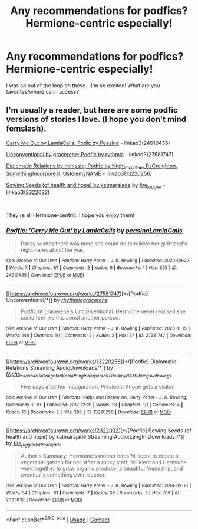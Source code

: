 #+TITLE: Any recommendations for podfics? Hermione-centric especially!

* Any recommendations for podfics? Hermione-centric especially!
:PROPERTIES:
:Author: karmax7chameleon
:Score: 6
:DateUnix: 1608260289.0
:DateShort: 2020-Dec-18
:FlairText: Request
:END:
I was so out of the loop on these - I'm so excited! What are you favorites/where can I access?


** I'm usually a reader, but here are some podfic versions of stories I love. (I hope you don't mind femslash).

[[https://archiveofourown.org/works/24910435][Carry Me Out by LamiaCalls; Podic by Peasina]] - linkao3(24910435)

[[https://archiveofourown.org/works/27581747][Unconventional by gracerene; Podfic by rythmia]] - linkao3(27581747)

[[https://archiveofourown.org/works/13220256][Diplomatic Relations by mimssio; Podfic by Night_Inscriber, RsCreighton, SomethingIncorporeal, UstolemyNAME]] - linkao3(13220256)

[[https://archiveofourown.org/works/2322032][Sowing Seeds (of health and hope) by katmarajade]] by [[https://archiveofourown.org/users/fire_juggler/pseuds/fire_juggler][fire_juggler]] - linkao3(2322032)

​

They're all Hermione-centric. I hope you enjoy them!
:PROPERTIES:
:Author: BlueThePineapple
:Score: 1
:DateUnix: 1608309745.0
:DateShort: 2020-Dec-18
:END:

*** [[https://archiveofourown.org/works/24910435][*/Podfic: 'Carry Me Out' by LamiaCalls/*]] by [[https://www.archiveofourown.org/users/peasina/pseuds/peasina/users/LamiaCalls/pseuds/LamiaCalls][/peasinaLamiaCalls/]]

#+begin_quote
  Pansy wishes there was more she could do to relieve her girlfriend's nightmares about the war.
#+end_quote

^{/Site/:} ^{Archive} ^{of} ^{Our} ^{Own} ^{*|*} ^{/Fandom/:} ^{Harry} ^{Potter} ^{-} ^{J.} ^{K.} ^{Rowling} ^{*|*} ^{/Published/:} ^{2020-09-23} ^{*|*} ^{/Words/:} ^{7} ^{*|*} ^{/Chapters/:} ^{1/1} ^{*|*} ^{/Comments/:} ^{2} ^{*|*} ^{/Kudos/:} ^{9} ^{*|*} ^{/Bookmarks/:} ^{1} ^{*|*} ^{/Hits/:} ^{305} ^{*|*} ^{/ID/:} ^{24910435} ^{*|*} ^{/Download/:} ^{[[https://archiveofourown.org/downloads/24910435/Podfic%20Carry%20Me%20Out%20by.epub?updated_at=1600874196][EPUB]]} ^{or} ^{[[https://archiveofourown.org/downloads/24910435/Podfic%20Carry%20Me%20Out%20by.mobi?updated_at=1600874196][MOBI]]}

--------------

[[https://archiveofourown.org/works/27581747][*/[Podfic] Unconventional/*]] by [[https://www.archiveofourown.org/users/rhythmia/pseuds/rhythmia/users/gracerene/pseuds/gracerene][/rhythmiagracerene/]]

#+begin_quote
  Podfic of gracerene's Unconventional. Hermione never realised she could feel like this about another person.
#+end_quote

^{/Site/:} ^{Archive} ^{of} ^{Our} ^{Own} ^{*|*} ^{/Fandom/:} ^{Harry} ^{Potter} ^{-} ^{J.} ^{K.} ^{Rowling} ^{*|*} ^{/Published/:} ^{2020-11-15} ^{*|*} ^{/Words/:} ^{148} ^{*|*} ^{/Chapters/:} ^{1/1} ^{*|*} ^{/Comments/:} ^{2} ^{*|*} ^{/Kudos/:} ^{3} ^{*|*} ^{/Hits/:} ^{57} ^{*|*} ^{/ID/:} ^{27581747} ^{*|*} ^{/Download/:} ^{[[https://archiveofourown.org/downloads/27581747/Podfic%20Unconventional.epub?updated_at=1605482841][EPUB]]} ^{or} ^{[[https://archiveofourown.org/downloads/27581747/Podfic%20Unconventional.mobi?updated_at=1605482841][MOBI]]}

--------------

[[https://archiveofourown.org/works/13220256][*/[Podfic] Diplomatic Relations Streaming AudioDownloads/*]] by [[https://www.archiveofourown.org/users/Night_Inscriber/pseuds/Night_Inscriber/users/RsCreighton/pseuds/RsCreighton/users/SomethingIncorporeal/pseuds/SomethingIncorporeal/users/UstolemyNAME/pseuds/UstolemyNAME/users/thingswithwings/pseuds/thingswithwings][/Night_InscriberRsCreightonSomethingIncorporealUstolemyNAMEthingswithwings/]]

#+begin_quote
  Five days after her inauguration, President Knope gets a visitor.
#+end_quote

^{/Site/:} ^{Archive} ^{of} ^{Our} ^{Own} ^{*|*} ^{/Fandoms/:} ^{Parks} ^{and} ^{Recreation,} ^{Harry} ^{Potter} ^{-} ^{J.} ^{K.} ^{Rowling,} ^{Community} ^{<TV>} ^{*|*} ^{/Published/:} ^{2017-12-31} ^{*|*} ^{/Words/:} ^{28} ^{*|*} ^{/Chapters/:} ^{1/1} ^{*|*} ^{/Comments/:} ^{4} ^{*|*} ^{/Kudos/:} ^{16} ^{*|*} ^{/Bookmarks/:} ^{2} ^{*|*} ^{/Hits/:} ^{386} ^{*|*} ^{/ID/:} ^{13220256} ^{*|*} ^{/Download/:} ^{[[https://archiveofourown.org/downloads/13220256/Podfic%20Diplomatic.epub?updated_at=1578009561][EPUB]]} ^{or} ^{[[https://archiveofourown.org/downloads/13220256/Podfic%20Diplomatic.mobi?updated_at=1578009561][MOBI]]}

--------------

[[https://archiveofourown.org/works/2322032][*/[Podfic] Sowing Seeds (of health and hope) by katmarajade Streaming Audio:Length:Downloads:/*]] by [[https://www.archiveofourown.org/users/fire_juggler/pseuds/fire_juggler/users/katmarajade/pseuds/katmarajade][/fire_jugglerkatmarajade/]]

#+begin_quote
  Author's Summary: Hermione's mother hires Millicent to create a vegetable garden for her. After a rocky start, Millicent and Hermione work together to grow organic produce, a beautiful friendship, and eventually something even deeper.
#+end_quote

^{/Site/:} ^{Archive} ^{of} ^{Our} ^{Own} ^{*|*} ^{/Fandom/:} ^{Harry} ^{Potter} ^{-} ^{J.} ^{K.} ^{Rowling} ^{*|*} ^{/Published/:} ^{2014-09-18} ^{*|*} ^{/Words/:} ^{54} ^{*|*} ^{/Chapters/:} ^{1/1} ^{*|*} ^{/Comments/:} ^{7} ^{*|*} ^{/Kudos/:} ^{39} ^{*|*} ^{/Bookmarks/:} ^{5} ^{*|*} ^{/Hits/:} ^{708} ^{*|*} ^{/ID/:} ^{2322032} ^{*|*} ^{/Download/:} ^{[[https://archiveofourown.org/downloads/2322032/Podfic%20Sowing%20Seeds%20of.epub?updated_at=1411004552][EPUB]]} ^{or} ^{[[https://archiveofourown.org/downloads/2322032/Podfic%20Sowing%20Seeds%20of.mobi?updated_at=1411004552][MOBI]]}

--------------

*FanfictionBot*^{2.0.0-beta} | [[https://github.com/FanfictionBot/reddit-ffn-bot/wiki/Usage][Usage]] | [[https://www.reddit.com/message/compose?to=tusing][Contact]]
:PROPERTIES:
:Author: FanfictionBot
:Score: 1
:DateUnix: 1608309762.0
:DateShort: 2020-Dec-18
:END:
